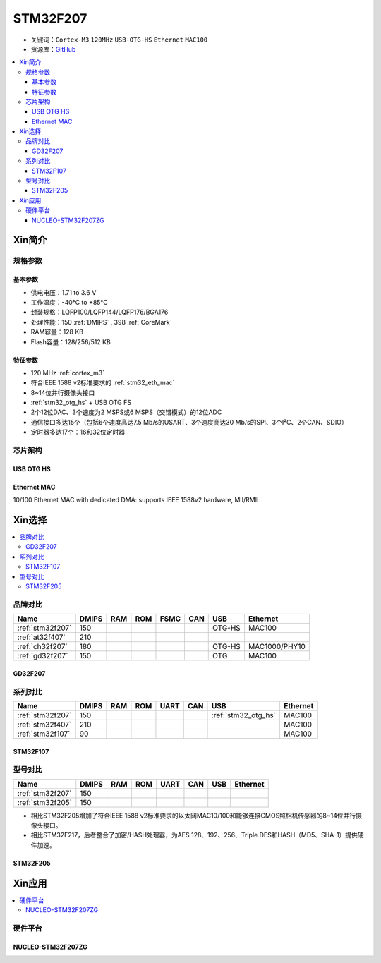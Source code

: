 
.. _stm32f207:

STM32F207
==================

* 关键词：``Cortex-M3`` ``120MHz`` ``USB-OTG-HS`` ``Ethernet`` ``MAC100``
* 资源库：`GitHub <https://github.com/SoCXin/STM32F207>`_

.. contents::
    :local:

Xin简介
-----------

.. image:: ./images/STM32F207.png
    :target: https://www.st.com/zh/microcontrollers-microprocessors/stm32f2x7.html

规格参数
~~~~~~~~~~~

基本参数
^^^^^^^^^^^

* 供电电压：1.71 to 3.6 V
* 工作温度：-40°C to +85°C
* 封装规格：LQFP100/LQFP144/LQFP176/BGA176
* 处理性能：150 :ref:`DMIPS` , 398 :ref:`CoreMark`
* RAM容量：128 KB
* Flash容量：128/256/512 KB

特征参数
^^^^^^^^^^^

* 120 MHz :ref:`cortex_m3`
* 符合IEEE 1588 v2标准要求的 :ref:`stm32_eth_mac`
* 8~14位并行摄像头接口
* :ref:`stm32_otg_hs` + USB OTG FS
* 2个12位DAC、3个速度为2 MSPS或6 MSPS（交错模式）的12位ADC
* 通信接口多达15个（包括6个速度高达7.5 Mb/s的USART、3个速度高达30 Mb/s的SPI、3个I²C、2个CAN、SDIO）
* 定时器多达17个：16和32位定时器


芯片架构
~~~~~~~~~~~

.. image:: ./images/STM32F207s.png
    :target: https://www.st.com/zh/microcontrollers-microprocessors/stm32f2x7.html


.. _stm32_otg_hs:

USB OTG HS
^^^^^^^^^^^

.. _stm32_eth_mac:

Ethernet MAC
^^^^^^^^^^^^^^

10/100 Ethernet MAC with dedicated DMA: supports IEEE 1588v2 hardware, MII/RMII


Xin选择
-----------

.. contents::
    :local:

品牌对比
~~~~~~~~~~

.. list-table::
    :header-rows:  1

    * - Name
      - DMIPS
      - RAM
      - ROM
      - FSMC
      - CAN
      - USB
      - Ethernet
    * - :ref:`stm32f207`
      - 150
      -
      -
      -
      -
      - OTG-HS
      - MAC100
    * - :ref:`at32f407`
      - 210
      -
      -
      -
      -
      -
      -
    * - :ref:`ch32f207`
      - 180
      -
      -
      -
      -
      - OTG-HS
      - MAC1000/PHY10
    * - :ref:`gd32f207`
      - 150
      -
      -
      -
      -
      - OTG
      - MAC100

.. _gd32f207:

GD32F207
^^^^^^^^^^^

.. image:: ./images/GD32F207.png
    :target: https://www.gigadevice.com/products/microcontrollers/gd32/arm-cortex-m3/performance-line/gd32f207-series/


系列对比
~~~~~~~~~~

.. list-table::
    :header-rows:  1

    * - Name
      - DMIPS
      - RAM
      - ROM
      - UART
      - CAN
      - USB
      - Ethernet
    * - :ref:`stm32f207`
      - 150
      -
      -
      -
      -
      - :ref:`stm32_otg_hs`
      - MAC100
    * - :ref:`stm32f407`
      - 210
      -
      -
      -
      -
      -
      - MAC100
    * - :ref:`stm32f107`
      - 90
      -
      -
      -
      -
      -
      - MAC100

.. _stm32f107:

STM32F107
^^^^^^^^^^^


.. image:: ./images/stm32f107.jpg
    :target: https://www.st.com/content/st_com/zh/products/microcontrollers-microprocessors/stm32-32-bit-arm-cortex-mcus/stm32-mainstream-mcus/stm32f1-series/stm32f105-107/stm32f105vc.html


型号对比
~~~~~~~~~

.. list-table::
    :header-rows:  1

    * - Name
      - DMIPS
      - RAM
      - ROM
      - UART
      - CAN
      - USB
      - Ethernet
    * - :ref:`stm32f207`
      - 150
      -
      -
      -
      -
      -
      -
    * - :ref:`stm32f205`
      - 150
      -
      -
      -
      -
      -
      -


* 相比STM32F205增加了符合IEEE 1588 v2标准要求的以太网MAC10/100和能够连接CMOS照相机传感器的8~14位并行摄像头接口。
* 相比STM32F217，后者整合了加密/HASH处理器，为AES 128、192、256、Triple DES和HASH（MD5、SHA-1）提供硬件加速。

.. _stm32f205:

STM32F205
^^^^^^^^^^^

.. image:: ./images/stm32f107.jpg
    :target: https://www.st.com/content/st_com/zh/products/microcontrollers-microprocessors/stm32-32-bit-arm-cortex-mcus/stm32-mainstream-mcus/stm32f1-series/stm32f105-107/stm32f105vc.html



Xin应用
-----------

.. contents::
    :local:

硬件平台
~~~~~~~~~~~

.. _nucleo_stm32f207zg:

NUCLEO-STM32F207ZG
^^^^^^^^^^^^^^^^^^^^^^^^

.. image:: ./images/B_STM32F207.jpg
    :target: https://www.st.com/zh/evaluation-tools/nucleo-f207zg.html

